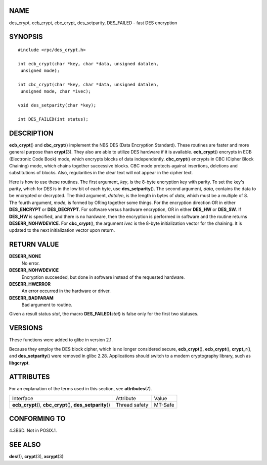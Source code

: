 NAME
====

des_crypt, ecb_crypt, cbc_crypt, des_setparity, DES_FAILED - fast DES
encryption

SYNOPSIS
========

::

   #include <rpc/des_crypt.h>

   int ecb_crypt(char *key, char *data, unsigned datalen,
    unsigned mode);

   int cbc_crypt(char *key, char *data, unsigned datalen,
    unsigned mode, char *ivec);

   void des_setparity(char *key);

   int DES_FAILED(int status);

DESCRIPTION
===========

**ecb_crypt**\ () and **cbc_crypt**\ () implement the NBS DES (Data
Encryption Standard). These routines are faster and more general purpose
than **crypt**\ (3). They also are able to utilize DES hardware if it is
available. **ecb_crypt**\ () encrypts in ECB (Electronic Code Book)
mode, which encrypts blocks of data independently. **cbc_crypt**\ ()
encrypts in CBC (Cipher Block Chaining) mode, which chains together
successive blocks. CBC mode protects against insertions, deletions and
substitutions of blocks. Also, regularities in the clear text will not
appear in the cipher text.

Here is how to use these routines. The first argument, *key*, is the
8-byte encryption key with parity. To set the key's parity, which for
DES is in the low bit of each byte, use **des_setparity**\ (). The
second argument, *data*, contains the data to be encrypted or decrypted.
The third argument, *datalen*, is the length in bytes of *data*, which
must be a multiple of 8. The fourth argument, *mode*, is formed by ORing
together some things. For the encryption direction OR in either
**DES_ENCRYPT** or **DES_DECRYPT**. For software versus hardware
encryption, OR in either **DES_HW** or **DES_SW**. If **DES_HW** is
specified, and there is no hardware, then the encryption is performed in
software and the routine returns **DESERR_NOHWDEVICE**. For
**cbc_crypt**\ (), the argument *ivec* is the 8-byte initialization
vector for the chaining. It is updated to the next initialization vector
upon return.

RETURN VALUE
============

**DESERR_NONE**
   No error.

**DESERR_NOHWDEVICE**
   Encryption succeeded, but done in software instead of the requested
   hardware.

**DESERR_HWERROR**
   An error occurred in the hardware or driver.

**DESERR_BADPARAM**
   Bad argument to routine.

Given a result status *stat*, the macro **DES_FAILED(**\ *stat*\ **)**
is false only for the first two statuses.

VERSIONS
========

These functions were added to glibc in version 2.1.

Because they employ the DES block cipher, which is no longer considered
secure, **ecb_crypt**\ (), **ecb_crypt**\ (), **crypt_r**\ (), and
**des_setparity**\ () were removed in glibc 2.28. Applications should
switch to a modern cryptography library, such as **libgcrypt**.

ATTRIBUTES
==========

For an explanation of the terms used in this section, see
**attributes**\ (7).

+------------------------------------------+---------------+---------+
| Interface                                | Attribute     | Value   |
+------------------------------------------+---------------+---------+
| **ecb_crypt**\ (), **cbc_crypt**\ (),    | Thread safety | MT-Safe |
| **des_setparity**\ ()                    |               |         |
+------------------------------------------+---------------+---------+

CONFORMING TO
=============

4.3BSD. Not in POSIX.1.

SEE ALSO
========

**des**\ (1), **crypt**\ (3), **xcrypt**\ (3)
